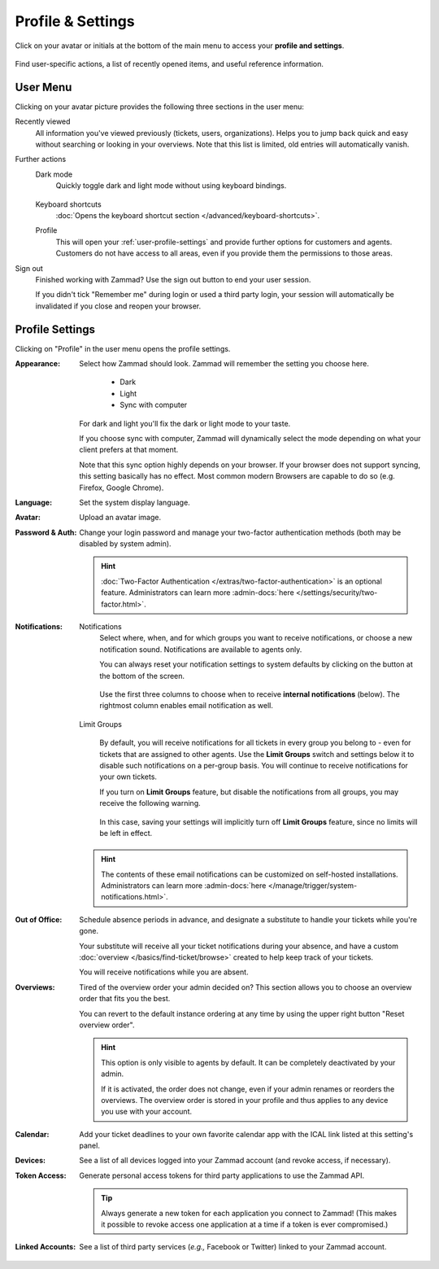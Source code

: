 ﻿Profile & Settings
==================

Click on your avatar or initials at the bottom of the main menu
to access your **profile and settings**.

.. figure:: /images/extras/profile-and-settings/profile-and-settings.png
   :alt: User submenu
   :align: center
   :scale: 50%

   Find user-specific actions,
   a list of recently opened items,
   and useful reference information.

User Menu
---------

Clicking on your avatar picture provides the following three sections in the
user menu:

Recently viewed
   All information you've viewed previously (tickets, users, organizations).
   Helps you to jump back quick and easy without searching or looking in your
   overviews. Note that this list is limited, old entries will automatically
   vanish.

Further actions
   Dark mode
      Quickly toggle dark and light mode without using keyboard bindings.

      .. figure:: /images/extras/profile-and-settings/darkmode-switch-profile.gif
         :alt: Screencast showing the dark mode button being toggled

   Keyboard shortcuts
      :doc:`Opens the keyboard shortcut section </advanced/keyboard-shortcuts>`.

   Profile
      This will open your :ref:`user-profile-settings` and provide further
      options for customers and agents. Customers do not have access to all
      areas, even if you provide them the permissions to those areas.

Sign out
   Finished working with Zammad? Use the sign out button to end your user
   session.

   If you didn't tick "Remember me" during login or used a third party login,
   your session will automatically be invalidated if you close and reopen your
   browser.

.. _user-profile-settings:

Profile Settings
----------------

Clicking on "Profile" in the user menu opens the profile settings.

:Appearance:

   Select how Zammad should look. Zammad will remember the setting you choose here.

      * Dark
      * Light
      * Sync with computer

   For dark and light you'll fix the dark or light mode to your taste.

   If you choose sync with computer, Zammad will dynamically select the mode
   depending on what your client prefers at that moment.

   Note that this sync option highly depends on your browser.
   If your browser does not support syncing, this setting basically
   has no effect. Most common modern Browsers are capable to do so
   (e.g. Firefox, Google Chrome).

:Language:

   Set the system display language.

:Avatar:

   Upload an avatar image.

:Password & Auth:

   Change your login password and manage your two-factor authentication methods
   (both may be disabled by system admin).

   .. hint::
      :doc:`Two-Factor Authentication </extras/two-factor-authentication>` is an
      optional feature. Administrators can learn more
      :admin-docs:`here </settings/security/two-factor.html>`.

:Notifications:

   Notifications
      Select where, when, and for which groups you want to receive notifications,
      or choose a new notification sound. Notifications are available to agents
      only.

      You can always reset your notification settings to system defaults
      by clicking on the button at the bottom of the screen.

      .. figure:: /images/extras/profile-and-settings/profile-and-settings-notifications-settings.jpg
         :align: center

         Use the first three columns to choose when to receive **internal
         notifications** (below). The rightmost column enables email notification
         as well.



   Limit Groups
      .. figure:: /images/extras/profile-and-settings/profile-and-settings-notifications-limit-groups.png
         :align: center

      By default, you will receive notifications for all tickets in every group
      you belong to - even for tickets that are assigned to other agents. Use
      the **Limit Groups** switch and settings below it to disable such
      notifications on a per-group basis. You will continue to receive
      notifications for your own tickets.

      If you turn on **Limit Groups** feature, but disable the notifications
      from all groups, you may receive the following warning.

      .. figure:: /images/extras/profile-and-settings/profile-and-settings-notifications-limit-groups-warning.png
         :align: center

      In this case, saving your settings will implicitly turn off **Limit
      Groups** feature, since no limits will be left in effect.

   .. hint:: The contents of these email notifications
      can be customized on self-hosted installations.
      Administrators can learn more
      :admin-docs:`here </manage/trigger/system-notifications.html>`.

:Out of Office:

    Schedule absence periods in advance, and designate a substitute to
    handle your tickets while you're gone.

    Your substitute will receive all your ticket notifications during your
    absence, and have a custom :doc:`overview </basics/find-ticket/browse>`
    created to help keep track of your tickets.

    You will receive notifications while you are absent.

:Overviews:
   Tired of the overview order your admin decided on? This section allows
   you to choose an overview order that fits you the best.

   You can revert to the default instance ordering at any time by using
   the upper right button "Reset overview order".

   .. hint::

      This option is only visible to agents by default. It can be
      completely deactivated by your admin.

      If it is activated, the order does not change, even if your admin
      renames or reorders the overviews. The overview order is stored in your
      profile and thus applies to any device you use with your account.


   .. figure:: /images/extras/profile-and-settings/custom-overview-order-users.gif
      :alt: Screencast showing how to drag & drop overviews order and reset the
            order back to default

:Calendar:

   Add your ticket deadlines to your own favorite calendar app with the ICAL
   link listed at this setting's panel.

:Devices:

   See a list of all devices logged into your Zammad account (and revoke
   access, if necessary).

:Token Access:

   Generate personal access tokens for third party applications to use the
   Zammad API.

   .. tip::
      Always generate a new token for each application you connect to
      Zammad! (This makes it possible to revoke access one
      application at a time if a token is ever compromised.)

:Linked Accounts:

   See a list of third party services (*e.g.,* Facebook or Twitter) linked to
   your Zammad account.

